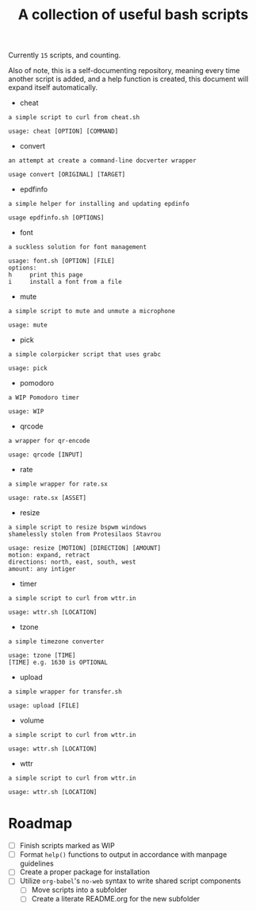 #+title: A collection of useful bash scripts
#+begin_src bash :exports results :results drawer
COUNT=$(ls | grep -v \\. | wc -l)
echo "Currently ~$COUNT~ scripts, and counting."
#+end_src
#+RESULTS:
:results:
Currently ~15~ scripts, and counting.
:end:

Also of note, this is a self-documenting repository, meaning every time another script is added, and a help function is created, this document will expand itself automatically.
#+CALL: document()
#+RESULTS:
:results:
 - cheat
#+begin_example
a simple script to curl from cheat.sh

usage: cheat [OPTION] [COMMAND]
#+end_example
 - convert
#+begin_example
an attempt at create a command-line docverter wrapper

usage convert [ORIGINAL] [TARGET]
#+end_example
 - epdfinfo
#+begin_example
a simple helper for installing and updating epdinfo

usage epdfinfo.sh [OPTIONS]
#+end_example
 - font
#+begin_example
a suckless solution for font management

usage: font.sh [OPTION] [FILE]
options:
h     print this page
i     install a font from a file
#+end_example
 - mute
#+begin_example
a simple script to mute and unmute a microphone

usage: mute
#+end_example
 - pick
#+begin_example
a simple colorpicker script that uses grabc

usage: pick
#+end_example
 - pomodoro
#+begin_example
a WIP Pomodoro timer

usage: WIP
#+end_example
 - qrcode
#+begin_example
a wrapper for qr-encode

usage: qrcode [INPUT]
#+end_example
 - rate
#+begin_example
a simple wrapper for rate.sx

usage: rate.sx [ASSET]
#+end_example
 - resize
#+begin_example
a simple script to resize bspwm windows
shamelessly stolen from Protesilaos Stavrou

usage: resize [MOTION] [DIRECTION] [AMOUNT]
motion: expand, retract
directions: north, east, south, west
amount: any intiger
#+end_example
 - timer
#+begin_example
a simple script to curl from wttr.in

usage: wttr.sh [LOCATION]
#+end_example
 - tzone
#+begin_example
a simple timezone converter

usage: tzone [TIME]
[TIME] e.g. 1630 is OPTIONAL
#+end_example
 - upload
#+begin_example
a simple wrapper for transfer.sh

usage: upload [FILE]
#+end_example
 - volume
#+begin_example
a simple script to curl from wttr.in

usage: wttr.sh [LOCATION]
#+end_example
 - wttr
#+begin_example
a simple script to curl from wttr.in

usage: wttr.sh [LOCATION]
#+end_example
:end:

* Roadmap
- [ ] Finish scripts marked as WIP
- [ ] Format ~help()~ functions to output in accordance with manpage guidelines
- [ ] Create a proper package for installation
- [ ] Utilize ~org-babel~'s ~no-web~ syntax to write shared script components
  - [ ] Move scripts into a subfolder
  - [ ] Create a literate README.org for the new subfolder

* COMMENT Metadata
#+options: toc:nil author:nil
* COMMENT Functions
#+NAME: document
#+begin_src bash :exports results :results drawer
SCRIPTS=$(ls | grep -v \\.)
for item in $SCRIPTS; do
    printf " - $item\n"
    printf "#+begin_example\n$(eval ./$item -h)\n#+end_example\n"
done
#+end_src
